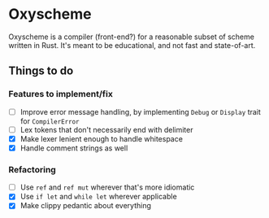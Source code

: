 * Oxyscheme
Oxyscheme is a compiler (front-end?) for a reasonable subset of scheme written in Rust. It's
meant to be educational, and not fast and state-of-art.

** Things to do
*** Features to implement/fix
- [ ] Improve error message handling, by implementing ~Debug~ or ~Display~ trait for ~CompilerError~
- [ ] Lex tokens that don't necessarily end with delimiter
- [X] Make lexer lenient enough to handle whitespace
- [X] Handle comment strings as well
*** Refactoring
- [ ] Use ~ref~ and ~ref mut~ wherever that's more idiomatic
- [X] Use ~if let~ and ~while let~ wherever applicable
- [X] Make clippy pedantic about everything
